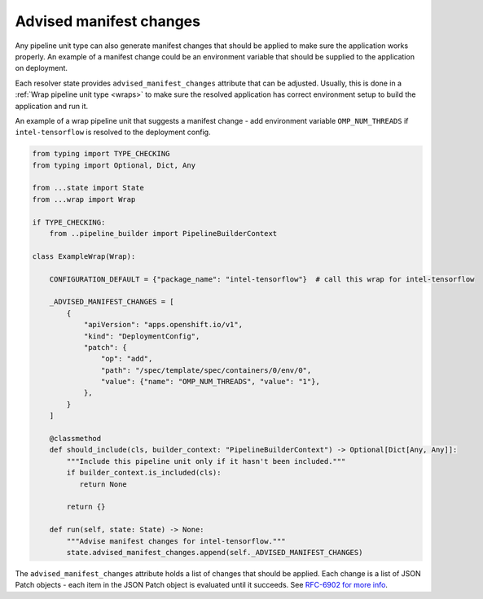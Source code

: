.. _manifest_changes:

Advised manifest changes
------------------------

Any pipeline unit type can also generate manifest changes that should be
applied to make sure the application works properly. An example of a manifest
change could be an environment variable that should be supplied to the
application on deployment.

Each resolver state provides ``advised_manifest_changes`` attribute that can be
adjusted. Usually, this is done in a :ref:`Wrap pipeline unit type <wraps>` to
make sure the resolved application has correct environment setup to build the
application and run it.

An example of a wrap pipeline unit that suggests a manifest change - add
environment variable ``OMP_NUM_THREADS`` if ``intel-tensorflow`` is resolved to
the deployment config.

.. code-block:: python

  from typing import TYPE_CHECKING
  from typing import Optional, Dict, Any

  from ...state import State
  from ...wrap import Wrap

  if TYPE_CHECKING:
      from ..pipeline_builder import PipelineBuilderContext

  class ExampleWrap(Wrap):

      CONFIGURATION_DEFAULT = {"package_name": "intel-tensorflow"}  # call this wrap for intel-tensorflow

      _ADVISED_MANIFEST_CHANGES = [
          {
              "apiVersion": "apps.openshift.io/v1",
              "kind": "DeploymentConfig",
              "patch": {
                  "op": "add",
                  "path": "/spec/template/spec/containers/0/env/0",
                  "value": {"name": "OMP_NUM_THREADS", "value": "1"},
              },
          }
      ]

      @classmethod
      def should_include(cls, builder_context: "PipelineBuilderContext") -> Optional[Dict[Any, Any]]:
          """Include this pipeline unit only if it hasn't been included."""
          if builder_context.is_included(cls):
             return None

          return {}

      def run(self, state: State) -> None:
          """Advise manifest changes for intel-tensorflow."""
          state.advised_manifest_changes.append(self._ADVISED_MANIFEST_CHANGES)

The ``advised_manifest_changes`` attribute holds a list of changes that should
be applied. Each change is a list of JSON Patch objects - each item in the JSON
Patch object is evaluated until it succeeds. See `RFC-6902 for more info
<https://tools.ietf.org/html/rfc6902>`__.
